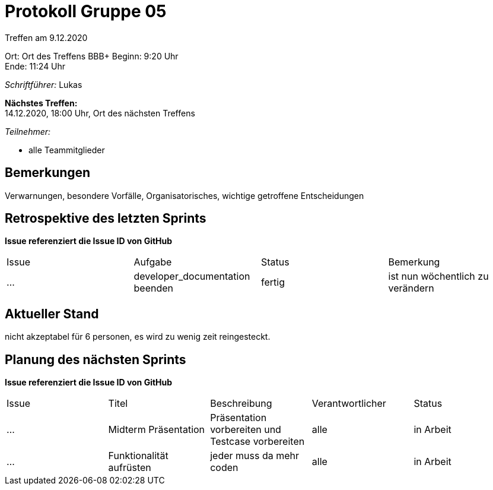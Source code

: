 = Protokoll Gruppe 05

Treffen am 9.12.2020

Ort:      Ort des Treffens BBB+
Beginn:   9:20 Uhr +
Ende:     11:24
Uhr

__Schriftführer:__  Lukas

*Nächstes Treffen:* +
14.12.2020, 18:00 Uhr, Ort des nächsten Treffens

__Teilnehmer:__
//Tabellarisch oder Aufzählung, Kennzeichnung von Teilnehmern mit besonderer Rolle (z.B. Kunde)

- alle Teammitglieder

== Bemerkungen
Verwarnungen, besondere Vorfälle, Organisatorisches, wichtige getroffene Entscheidungen

== Retrospektive des letzten Sprints
*Issue referenziert die Issue ID von GitHub*
// Wie ist der Status der im letzten Sprint erstellten Issues/veteilten Aufgaben?

// See http://asciidoctor.org/docs/user-manual/=tables
[option="headers"]
|===
|Issue |Aufgabe |Status |Bemerkung
|…     |developer_documentation beenden       |fertig     |ist nun wöchentlich zu verändern 
|===


== Aktueller Stand
nicht akzeptabel für 6 personen, es wird zu wenig zeit reingesteckt. 

== Planung des nächsten Sprints
*Issue referenziert die Issue ID von GitHub*

// See http://asciidoctor.org/docs/user-manual/=tables
[option="headers"]
|===
|Issue |Titel |Beschreibung |Verantwortlicher |Status
|…     |Midterm Präsentation     |Präsentation vorbereiten und Testcase vorbereiten           |alle                |in Arbeit
|…  |Funktionalität aufrüsten   |jeder muss da mehr coden  |alle  |in Arbeit


|===
